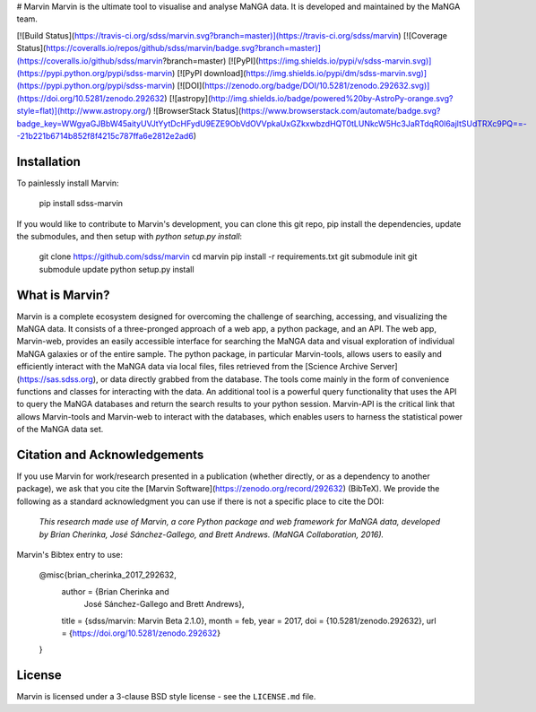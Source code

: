 # Marvin
Marvin is the ultimate tool to visualise and analyse MaNGA data. It is developed and maintained by the MaNGA team.

[![Build Status](https://travis-ci.org/sdss/marvin.svg?branch=master)](https://travis-ci.org/sdss/marvin)
[![Coverage Status](https://coveralls.io/repos/github/sdss/marvin/badge.svg?branch=master)](https://coveralls.io/github/sdss/marvin?branch=master)
[![PyPI](https://img.shields.io/pypi/v/sdss-marvin.svg)](https://pypi.python.org/pypi/sdss-marvin)
[![PyPI download](https://img.shields.io/pypi/dm/sdss-marvin.svg)](https://pypi.python.org/pypi/sdss-marvin)
[![DOI](https://zenodo.org/badge/DOI/10.5281/zenodo.292632.svg)](https://doi.org/10.5281/zenodo.292632)
[![astropy](http://img.shields.io/badge/powered%20by-AstroPy-orange.svg?style=flat)](http://www.astropy.org/)
![BrowserStack Status](https://www.browserstack.com/automate/badge.svg?badge_key=WWgyaGJBbW45aityUVJtYytDcHFydU9EZE9ObVdOVVpkaUxGZkxwbzdHQT0tLUNkcW5Hc3JaRTdqR0l6ajltSUdTRXc9PQ==--21b221b6714b852f8f4215c787ffa6e2812e2ad6)

Installation
------------

To painlessly install Marvin:

    pip install sdss-marvin

If you would like to contribute to Marvin's development, you can clone this git repo, pip install the dependencies, update the submodules, and then setup with `python setup.py install`:

    git clone https://github.com/sdss/marvin
    cd marvin
    pip install -r requirements.txt
    git submodule init
    git submodule update
    python setup.py install


What is Marvin?
---------------

Marvin is a complete ecosystem designed for overcoming the challenge of
searching, accessing, and visualizing the MaNGA data. It consists of a
three-pronged approach of a web app, a python package, and an API. The web app,
Marvin-web, provides an easily accessible interface for searching the MaNGA data
and visual exploration of individual MaNGA galaxies or of the entire sample. The
python package, in particular Marvin-tools, allows users to easily and
efficiently interact with the MaNGA data via local files, files retrieved from
the [Science Archive Server](https://sas.sdss.org), or data directly grabbed
from the database.  The tools come mainly in the form of convenience functions
and classes for interacting with the data. An additional tool is a powerful
query functionality that uses the API to query the MaNGA databases and return
the search results to your python session. Marvin-API is the critical link that
allows Marvin-tools and Marvin-web to interact with the databases, which enables
users to harness the statistical power of the MaNGA data set.

Citation and Acknowledgements
-----------------------------

If you use Marvin for work/research presented in a publication (whether directly, or as a dependency to another package), we ask that you cite the [Marvin Software](https://zenodo.org/record/292632) (BibTeX). We provide the following as a standard acknowledgment you can use if there is not a specific place to cite the DOI:

    *This research made use of Marvin, a core Python package and web framework for MaNGA data, developed by Brian Cherinka,
    José Sánchez-Gallego, and Brett Andrews. (MaNGA Collaboration, 2016).*

Marvin's Bibtex entry to use:

      @misc{brian_cherinka_2017_292632,
        author       = {Brian Cherinka and
                        José Sánchez-Gallego and
                        Brett Andrews},
        title        = {sdss/marvin: Marvin Beta 2.1.0},
        month        = feb,
        year         = 2017,
        doi          = {10.5281/zenodo.292632},
        url          = {https://doi.org/10.5281/zenodo.292632}
      }

License
-------
Marvin is licensed under a 3-clause BSD style license - see the
``LICENSE.md`` file.      


